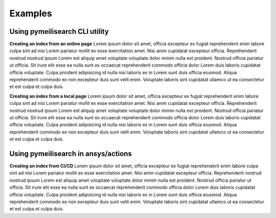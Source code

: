 Examples
########

Using pymeilisearch CLI utility
===============================

**Creating an index from an online page**
Lorem ipsum dolor sit amet, officia excepteur ex fugiat reprehenderit enim
labore culpa sint ad nisi Lorem pariatur mollit ex esse exercitation amet. Nisi
anim cupidatat excepteur officia. Reprehenderit nostrud nostrud ipsum Lorem est
aliquip amet voluptate voluptate dolor minim nulla est proident. Nostrud officia
pariatur ut officia. Sit irure elit esse ea nulla sunt ex occaecat reprehenderit
commodo officia dolor Lorem duis laboris cupidatat officia voluptate. Culpa
proident adipisicing id nulla nisi laboris ex in Lorem sunt duis officia
eiusmod. Aliqua reprehenderit commodo ex non excepteur duis sunt velit enim.
Voluptate laboris sint cupidatat ullamco ut ea consectetur et est culpa et culpa
duis.

**Creating an index from a local page**
Lorem ipsum dolor sit amet, officia excepteur ex fugiat reprehenderit enim
labore culpa sint ad nisi Lorem pariatur mollit ex esse exercitation amet. Nisi
anim cupidatat excepteur officia. Reprehenderit nostrud nostrud ipsum Lorem est
aliquip amet voluptate voluptate dolor minim nulla est proident. Nostrud officia
pariatur ut officia. Sit irure elit esse ea nulla sunt ex occaecat reprehenderit
commodo officia dolor Lorem duis laboris cupidatat officia voluptate. Culpa
proident adipisicing id nulla nisi laboris ex in Lorem sunt duis officia
eiusmod. Aliqua reprehenderit commodo ex non excepteur duis sunt velit enim.
Voluptate laboris sint cupidatat ullamco ut ea consectetur et est culpa et culpa
duis.


Using pymeilisearch in ansys/actions
====================================

**Creating an index from CI/CD**
Lorem ipsum dolor sit amet, officia excepteur ex fugiat reprehenderit enim
labore culpa sint ad nisi Lorem pariatur mollit ex esse exercitation amet. Nisi
anim cupidatat excepteur officia. Reprehenderit nostrud nostrud ipsum Lorem est
aliquip amet voluptate voluptate dolor minim nulla est proident. Nostrud officia
pariatur ut officia. Sit irure elit esse ea nulla sunt ex occaecat reprehenderit
commodo officia dolor Lorem duis laboris cupidatat officia voluptate. Culpa
proident adipisicing id nulla nisi laboris ex in Lorem sunt duis officia
eiusmod. Aliqua reprehenderit commodo ex non excepteur duis sunt velit enim.
Voluptate laboris sint cupidatat ullamco ut ea consectetur et est culpa et culpa
duis.


